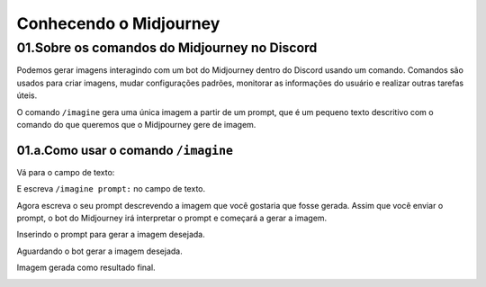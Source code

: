 ***********************
Conhecendo o Midjourney
***********************

01.Sobre os comandos do Midjourney no Discord
=============================================

Podemos gerar imagens interagindo com um bot do Midjourney dentro do Discord usando um comando.
Comandos são usados para criar imagens, mudar configurações padrões, monitorar as informações do usuário e realizar outras tarefas úteis.

O comando ``/imagine`` gera uma única imagem a partir de um prompt, que é um pequeno texto descritivo com o comando do que queremos que o Midjpourney gere de imagem.

01.a.Como usar o comando ``/imagine``
-------------------------------------

Vá para o campo de texto:

.. image:: campo_de_texto_discord.jpg
   :align: center
   :width: 450

E escreva ``/imagine prompt:`` no campo de texto.

.. image:: campo_de_texto_discord_imagine_prompt.jpg
   :align: center
   :width: 450

Agora escreva o seu prompt descrevendo a imagem que você gostaria que fosse gerada.
Assim que você enviar o prompt, o bot do Midjourney irá interpretar o prompt e começará a gerar a imagem.

Inserindo o prompt para gerar a imagem desejada.

.. image:: primeiro_prompt.jpg
   :align: center
   :width: 450


Aguardando o bot gerar a imagem desejada.

.. image:: bot_gerando_a_imagem.jpg
   :align: center
   :width: 450

Imagem gerada como resultado final.

.. image:: primeira_imagem_no_midjourney.jpg
   :align: center
   :width: 450
